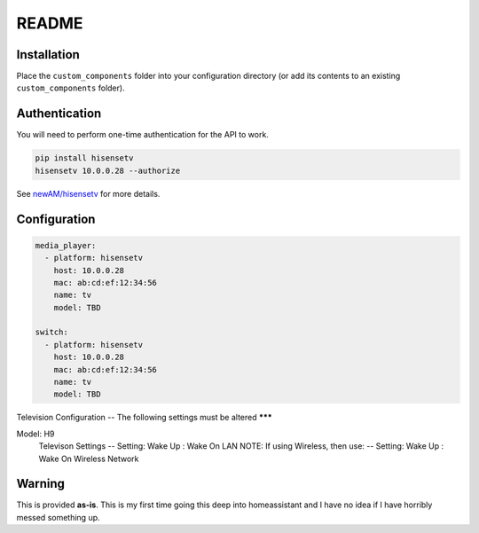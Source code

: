 README
######

Installation
************
Place the ``custom_components`` folder into your configuration directory
(or add its contents to an existing ``custom_components`` folder).

Authentication
**************
You will need to perform one-time authentication for the API to work.

.. code:: bash

    pip install hisensetv
    hisensetv 10.0.0.28 --authorize

See `newAM/hisensetv <https://github.com/newAM/hisensetv>`_ for more details.

Configuration
*************

.. code:: yaml

    media_player:
      - platform: hisensetv
        host: 10.0.0.28
        mac: ab:cd:ef:12:34:56
        name: tv
        model: TBD
        
    switch:
      - platform: hisensetv
        host: 10.0.0.28
        mac: ab:cd:ef:12:34:56
        name: tv
        model: TBD
        
Television Configuration
-- The following settings must be altered
*******        

Model: H9
    Televison Settings
    -- Setting: Wake Up : Wake On LAN
    NOTE: If using Wireless, then use:
    -- Setting: Wake Up : Wake On Wireless Network
    
    
Warning
*******
This is provided **as-is**.
This is my first time going this deep into homeassistant and I have no idea
if I have horribly messed something up.
